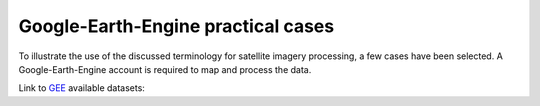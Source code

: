 Google-Earth-Engine practical cases
===================================

To illustrate the use of the discussed terminology for satellite imagery processing, a few cases have been selected.
A Google-Earth-Engine account is required to map and process the data.

Link to `GEE`_ available datasets:

.. _GEE: https://developers.google.com/earth-engine/datasets/catalog/

